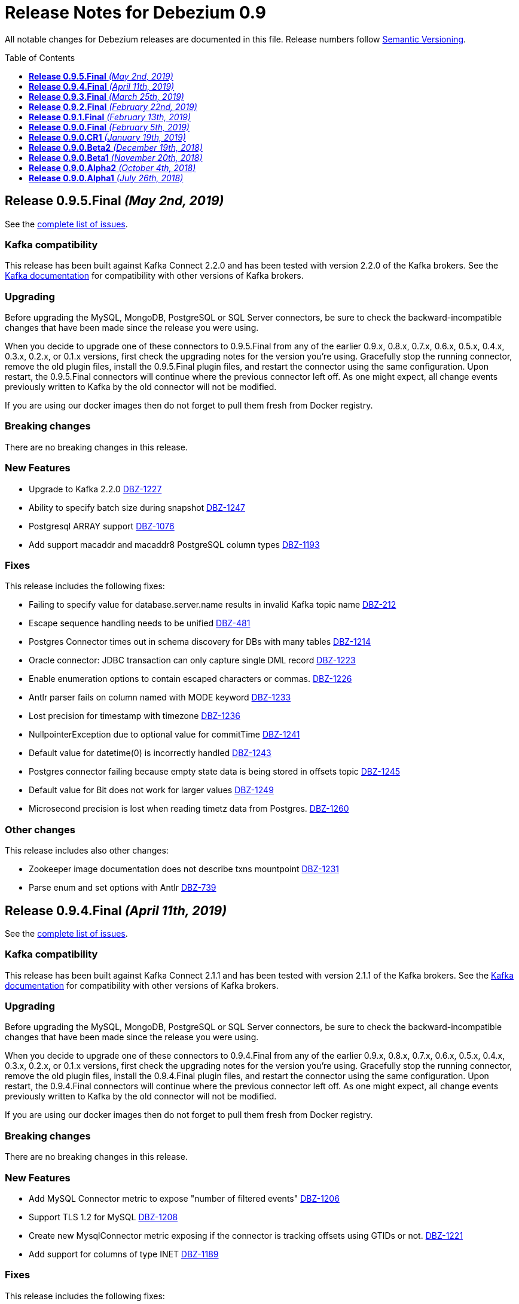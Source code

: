 = Release Notes for Debezium 0.9
:awestruct-layout: doc
:awestruct-documentation_version: "0.9"
:toc:
:toc-placement: macro
:toclevels: 1
:sectanchors:
:linkattrs:
:icons: font

All notable changes for Debezium releases are documented in this file.
Release numbers follow http://semver.org[Semantic Versioning].

toc::[]

[[release-0-9-5-final]]
== *Release 0.9.5.Final* _(May 2nd, 2019)_

See the https://issues.redhat.com/secure/ReleaseNote.jspa?projectId=12317320&version=12341657[complete list of issues].

=== Kafka compatibility

This release has been built against Kafka Connect 2.2.0 and has been tested with version 2.2.0 of the Kafka brokers.
See the https://kafka.apache.org/documentation/#upgrade[Kafka documentation] for compatibility with other versions of Kafka brokers.

=== Upgrading

Before upgrading the MySQL, MongoDB, PostgreSQL or SQL Server connectors, be sure to check the backward-incompatible changes that have been made since the release you were using.

When you decide to upgrade one of these connectors to 0.9.5.Final from any of the earlier 0.9.x, 0.8.x, 0.7.x, 0.6.x, 0.5.x, 0.4.x, 0.3.x, 0.2.x, or 0.1.x versions,
first check the upgrading notes for the version you're using.
Gracefully stop the running connector, remove the old plugin files, install the 0.9.5.Final plugin files, and restart the connector using the same configuration.
Upon restart, the 0.9.5.Final connectors will continue where the previous connector left off.
As one might expect, all change events previously written to Kafka by the old connector will not be modified.

If you are using our docker images then do not forget to pull them fresh from Docker registry.

=== Breaking changes

There are no breaking changes in this release.


=== New Features

* Upgrade to Kafka 2.2.0 https://issues.redhat.com/browse/DBZ-1227[DBZ-1227]
* Ability to specify batch size during snapshot https://issues.redhat.com/browse/DBZ-1247[DBZ-1247]
* Postgresql ARRAY support https://issues.redhat.com/browse/DBZ-1076[DBZ-1076]
* Add support macaddr and macaddr8 PostgreSQL column types https://issues.redhat.com/browse/DBZ-1193[DBZ-1193]


=== Fixes

This release includes the following fixes:

* Failing to specify value for database.server.name results in invalid Kafka topic name https://issues.redhat.com/browse/DBZ-212[DBZ-212]
* Escape sequence handling needs to be unified https://issues.redhat.com/browse/DBZ-481[DBZ-481]
* Postgres Connector times out in schema discovery for DBs with many tables https://issues.redhat.com/browse/DBZ-1214[DBZ-1214]
* Oracle connector: JDBC transaction can only capture single DML record  https://issues.redhat.com/browse/DBZ-1223[DBZ-1223]
* Enable enumeration options to contain escaped characters or commas. https://issues.redhat.com/browse/DBZ-1226[DBZ-1226]
* Antlr parser fails on column named with MODE keyword https://issues.redhat.com/browse/DBZ-1233[DBZ-1233]
* Lost precision for timestamp with timezone https://issues.redhat.com/browse/DBZ-1236[DBZ-1236]
* NullpointerException due to optional value for commitTime https://issues.redhat.com/browse/DBZ-1241[DBZ-1241]
* Default value for datetime(0) is  incorrectly handled https://issues.redhat.com/browse/DBZ-1243[DBZ-1243]
* Postgres connector failing because empty state data is being stored in offsets topic https://issues.redhat.com/browse/DBZ-1245[DBZ-1245]
* Default value for Bit does not work for larger values https://issues.redhat.com/browse/DBZ-1249[DBZ-1249]
* Microsecond precision is lost when reading timetz data from Postgres. https://issues.redhat.com/browse/DBZ-1260[DBZ-1260]


=== Other changes

This release includes also other changes:

* Zookeeper image documentation does not describe txns mountpoint https://issues.redhat.com/browse/DBZ-1231[DBZ-1231]
* Parse enum and set options with Antlr https://issues.redhat.com/browse/DBZ-739[DBZ-739]


[[release-0-9-4-final]]
== *Release 0.9.4.Final* _(April 11th, 2019)_

See the https://issues.redhat.com/secure/ReleaseNote.jspa?projectId=12317320&version=12341407[complete list of issues].

=== Kafka compatibility

This release has been built against Kafka Connect 2.1.1 and has been tested with version 2.1.1 of the Kafka brokers.
See the https://kafka.apache.org/documentation/#upgrade[Kafka documentation] for compatibility with other versions of Kafka brokers.

=== Upgrading

Before upgrading the MySQL, MongoDB, PostgreSQL or SQL Server connectors, be sure to check the backward-incompatible changes that have been made since the release you were using.

When you decide to upgrade one of these connectors to 0.9.4.Final from any of the earlier 0.9.x, 0.8.x, 0.7.x, 0.6.x, 0.5.x, 0.4.x, 0.3.x, 0.2.x, or 0.1.x versions,
first check the upgrading notes for the version you're using.
Gracefully stop the running connector, remove the old plugin files, install the 0.9.4.Final plugin files, and restart the connector using the same configuration.
Upon restart, the 0.9.4.Final connectors will continue where the previous connector left off.
As one might expect, all change events previously written to Kafka by the old connector will not be modified.

If you are using our docker images then do not forget to pull them fresh from Docker registry.

=== Breaking changes

There are no breaking changes in this release.


=== New Features

* Add MySQL Connector metric to expose "number of filtered events" https://issues.redhat.com/browse/DBZ-1206[DBZ-1206]
* Support TLS 1.2 for MySQL https://issues.redhat.com/browse/DBZ-1208[DBZ-1208]
* Create new MysqlConnector metric exposing if the connector is tracking offsets using GTIDs or not. https://issues.redhat.com/browse/DBZ-1221[DBZ-1221]
* Add support for columns of type INET https://issues.redhat.com/browse/DBZ-1189[DBZ-1189]


=== Fixes

This release includes the following fixes:

* Incorrect value for datetime field for '0001-01-01 00:00:00' https://issues.redhat.com/browse/DBZ-1143[DBZ-1143]
* PosgreSQL DecoderBufs crash when working with geometries in "public" schema https://issues.redhat.com/browse/DBZ-1144[DBZ-1144]
* [postgres] differing logic between snapsnot and streams for create record https://issues.redhat.com/browse/DBZ-1163[DBZ-1163]
* Error while deserializing binlog event https://issues.redhat.com/browse/DBZ-1191[DBZ-1191]
* MySQL connector throw an exception when captured invalid datetime https://issues.redhat.com/browse/DBZ-1194[DBZ-1194]
* Error when alter Enum column with CHARACTER SET https://issues.redhat.com/browse/DBZ-1203[DBZ-1203]
* Mysql: Getting ERROR `Failed due to error: connect.errors.ConnectException: For input string: "false"` https://issues.redhat.com/browse/DBZ-1204[DBZ-1204]
* MySQL connection timeout after bootstrapping a new table https://issues.redhat.com/browse/DBZ-1207[DBZ-1207]
* SLF4J usage issues https://issues.redhat.com/browse/DBZ-1212[DBZ-1212]
* JDBC Connection Not Closed in MySQL Connector Snapshot Reader https://issues.redhat.com/browse/DBZ-1218[DBZ-1218]
* Support FLOAT(p) column definition style https://issues.redhat.com/browse/DBZ-1220[DBZ-1220]


=== Other changes

This release includes also other changes:

* Add WhitespaceAfter check to Checkstyle https://issues.redhat.com/browse/DBZ-362[DBZ-362]
* Document RDS Postgres wal_level behavior https://issues.redhat.com/browse/DBZ-1219[DBZ-1219]


[[release-0-9-3-final]]
== *Release 0.9.3.Final* _(March 25th, 2019)_

See the https://issues.redhat.com/secure/ReleaseNote.jspa?projectId=12317320&version=12340751[complete list of issues].

=== Kafka compatibility

This release has been built against Kafka Connect 2.1.1 and has been tested with version 2.1.1 of the Kafka brokers.
See the https://kafka.apache.org/documentation/#upgrade[Kafka documentation] for compatibility with other versions of Kafka brokers.

=== Upgrading

Before upgrading the MySQL, MongoDB, PostgreSQL or SQL Server connectors, be sure to check the backward-incompatible changes that have been made since the release you were using.

When you decide to upgrade one of these connectors to 0.9.3.Final from any of the earlier 0.9.x, 0.8.x, 0.7.x, 0.6.x, 0.5.x, 0.4.x, 0.3.x, 0.2.x, or 0.1.x versions,
first check the upgrading notes for the version you're using.
Gracefully stop the running connector, remove the old plugin files, install the 0.9.3.Final plugin files, and restart the connector using the same configuration.
Upon restart, the 0.9.3.Final connectors will continue where the previous connector left off.
As one might expect, all change events previously written to Kafka by the old connector will not be modified.

If you are using our docker images then do not forget to pull them fresh from Docker registry.

=== Breaking changes

There are no breaking changes in this release.


=== New Features

* Support Outbox SMT as part of Debezium core https://issues.redhat.com/browse/DBZ-1169[DBZ-1169]
* Add support for partial recovery from lost slot in postgres https://issues.redhat.com/browse/DBZ-1082[DBZ-1082]


=== Fixes

This release includes the following fixes:

* Postgresql Snapshot with a table that has > 8192records hangs https://issues.redhat.com/browse/DBZ-1161[DBZ-1161]
* HStores fail to Snapshot properly  https://issues.redhat.com/browse/DBZ-1162[DBZ-1162]
* NullPointerException When there are multiple tables in different schemas in the whitelist  https://issues.redhat.com/browse/DBZ-1166[DBZ-1166]
* Cannot set offset.flush.interval.ms via docker entrypoint https://issues.redhat.com/browse/DBZ-1167[DBZ-1167]
* Missing Oracle OCI library is not reported as error https://issues.redhat.com/browse/DBZ-1170[DBZ-1170]
* RecordsStreamProducer forgets to convert commitTime from nanoseconds to microseconds https://issues.redhat.com/browse/DBZ-1174[DBZ-1174]
* MongoDB Connector doesn't fail on invalid hosts configuration https://issues.redhat.com/browse/DBZ-1177[DBZ-1177]
* Handle NPE errors when trying to create history topic against confluent cloud https://issues.redhat.com/browse/DBZ-1179[DBZ-1179]
* The Postgres wal2json streaming and non-streaming decoders do not process empty events https://issues.redhat.com/browse/DBZ-1181[DBZ-1181]
* Can't continue after snapshot is done https://issues.redhat.com/browse/DBZ-1184[DBZ-1184]
* ParsingException for SERIAL keyword https://issues.redhat.com/browse/DBZ-1185[DBZ-1185]
* STATS_SAMPLE_PAGES config cannot be parsed https://issues.redhat.com/browse/DBZ-1186[DBZ-1186]
* MySQL Connector generates false alarm for empty password https://issues.redhat.com/browse/DBZ-1188[DBZ-1188]


=== Other changes

This release includes also other changes:

* Ensure no brace-less if() blocks are used in the code base https://issues.redhat.com/browse/DBZ-1039[DBZ-1039]
* Align Oracle DDL parser code to use the same structure as MySQL https://issues.redhat.com/browse/DBZ-1192[DBZ-1192]


[[release-0-9-2-final]]
== *Release 0.9.2.Final* _(February 22nd, 2019)_

See the https://issues.redhat.com/secure/ReleaseNote.jspa?projectId=12317320&version=12340752[complete list of issues].

=== Kafka compatibility

This release has been built against Kafka Connect 2.1.1 and has been tested with version 2.1.1 of the Kafka brokers.
See the https://kafka.apache.org/documentation/#upgrade[Kafka documentation] for compatibility with other versions of Kafka brokers.

=== Upgrading

Before upgrading the MySQL, MongoDB, PostgreSQL or SQL Server connectors, be sure to check the backward-incompatible changes that have been made since the release you were using.

When you decide to upgrade one of these connectors to 0.9.2.Final from any of the earlier 0.9.x, 0.8.x, 0.7.x, 0.6.x, 0.5.x, 0.4.x, 0.3.x, 0.2.x, or 0.1.x versions,
first check the upgrading notes for the version you're using.
Gracefully stop the running connector, remove the old plugin files, install the 0.9.2.Final plugin files, and restart the connector using the same configuration.
Upon restart, the 0.9.2.Final connectors will continue where the previous connector left off.
As one might expect, all change events previously written to Kafka by the old connector will not be modified.

If you are using our docker images then do not forget to pull them fresh from Docker registry.

=== Breaking changes

There are no breaking changes in this release.


=== New Features

* Add snapshotting mode NEVER for MongoDB connector https://issues.redhat.com/browse/DBZ-867[DBZ-867]
* Allow passing of arbitrary parameters when replication slot is started https://issues.redhat.com/browse/DBZ-1130[DBZ-1130]


=== Fixes

This release includes the following fixes:

* Integer default value for DECIMAL column fails with Avro Converter https://issues.redhat.com/browse/DBZ-1077[DBZ-1077]
* connect binds only to hostname interface https://issues.redhat.com/browse/DBZ-1108[DBZ-1108]
* Connector fails to connect to binlog on connectors rebalance, throws ServerException https://issues.redhat.com/browse/DBZ-1132[DBZ-1132]
* Fail to parse MySQL TIME with values bigger than 23:59:59.999999 https://issues.redhat.com/browse/DBZ-1137[DBZ-1137]
* Test dependencies shouldn't be part of the SQL Server connector archive https://issues.redhat.com/browse/DBZ-1138[DBZ-1138]
* Emit correctly-typed fallback values for replica identity DEFAULT https://issues.redhat.com/browse/DBZ-1141[DBZ-1141]
* Unexpected exception while streaming changes from row with unchanged toast https://issues.redhat.com/browse/DBZ-1146[DBZ-1146]
* SQL syntax error near '"gtid_purged"' https://issues.redhat.com/browse/DBZ-1147[DBZ-1147]
* Postgres delete operations throwing DataException https://issues.redhat.com/browse/DBZ-1149[DBZ-1149]
* Antlr parser fails on column names that are keywords https://issues.redhat.com/browse/DBZ-1150[DBZ-1150]
* SqlServerConnector doesn't work with table names with "special characters" https://issues.redhat.com/browse/DBZ-1153[DBZ-1153]


=== Other changes

This release includes also other changes:

* Describe topic-level settings to ensure event consumption when log compaction is enabled https://issues.redhat.com/browse/DBZ-1136[DBZ-1136]
* Upgrade binlog client to 0.19.0 https://issues.redhat.com/browse/DBZ-1140[DBZ-1140]
* Upgrade kafkacat to 1.4.0-RC1 https://issues.redhat.com/browse/DBZ-1148[DBZ-1148]
* Upgrade Avro connector version to 5.1.2 https://issues.redhat.com/browse/DBZ-1156[DBZ-1156]
* Upgrade to Kafka 2.1.1 https://issues.redhat.com/browse/DBZ-1157[DBZ-1157]


[[release-0-9-1-final]]
== *Release 0.9.1.Final* _(February 13th, 2019)_

See the https://issues.redhat.com/secure/ReleaseNote.jspa?projectId=12317320&version=12340576[complete list of issues].

=== Kafka compatibility

This release has been built against Kafka Connect 2.1.0 and has been tested with version 2.1.0 of the Kafka brokers.
See the https://kafka.apache.org/documentation/#upgrade[Kafka documentation] for compatibility with other versions of Kafka brokers.

=== Upgrading

Before upgrading the MySQL, MongoDB, or PostgreSQL connectors, be sure to check the backward-incompatible changes that have been made since the release you were using.

When you decide to upgrade one of these connectors to 0.9.1.Final from any of the earlier 0.9.x, 0.8.x, 0.7.x, 0.6.x, 0.5.x, 0.4.x, 0.3.x, 0.2.x, or 0.1.x versions,
first check the upgrading notes for the version you're using.
Gracefully stop the running connector, remove the old plugin files, install the 0.9.1.Final plugin files, and restart the connector using the same configuration.
Upon restart, the 0.9.1.Final connectors will continue where the previous connector left off.
As one might expect, all change events previously written to Kafka by the old connector will not be modified.

If you are using our docker images then do not forget to pull them fresh from Docker registry.

=== Breaking changes

There are no breaking changes in this release.


=== New Features

* Provide new container image with tooling for examples and demos https://issues.redhat.com/browse/DBZ-1125[DBZ-1125]


=== Fixes

This release includes the following fixes:

* BigDecimal has mismatching scale value for given Decimal schema error due to permissive mysql ddl https://issues.redhat.com/browse/DBZ-983[DBZ-983]
* Primary key changes cause UnsupportedOperationException https://issues.redhat.com/browse/DBZ-997[DBZ-997]
* java.lang.IllegalArgumentException: timeout value is negative https://issues.redhat.com/browse/DBZ-1019[DBZ-1019]
* Connector consumes huge amount of memory https://issues.redhat.com/browse/DBZ-1065[DBZ-1065]
* Strings.join() doesn't apply conversation for first element https://issues.redhat.com/browse/DBZ-1112[DBZ-1112]
* NPE if database history filename has no parent folder https://issues.redhat.com/browse/DBZ-1122[DBZ-1122]
* Generated columns not supported by DDL parser https://issues.redhat.com/browse/DBZ-1123[DBZ-1123]
* Advancing LSN in the first iteration - possible data loss https://issues.redhat.com/browse/DBZ-1128[DBZ-1128]
* Incorrect LSN comparison can cause out of order processing https://issues.redhat.com/browse/DBZ-1131[DBZ-1131]


=== Other changes

This release includes also other changes:

* io.debezium.connector.postgresql.PostgisGeometry shouldn't use DatatypeConverter https://issues.redhat.com/browse/DBZ-962[DBZ-962]
* Schema change events should be of type ALTER when table is modified https://issues.redhat.com/browse/DBZ-1121[DBZ-1121]
* Wal2json ISODateTimeFormatTest fails with a locale other than Locale.ENGLISH https://issues.redhat.com/browse/DBZ-1126[DBZ-1126]


=== Known issues

A potential https://github.com/shyiko/mysql-binlog-connector-java/pull/260[race condition] was identified in upstream library for MySQL's binary log processing.
The problem exhibits as the issue https://issues.redhat.com/projects/DBZ/issues/DBZ-1132[DBZ-1132].
If you are affected by it we propose as the workaround to increase Kafka Connect configuration options `task.shutdown.graceful.timeout.ms` and `connect.rebalance.timeout.ms`.
If the problem persists please disable keepalive thread via Debezium configration option `connect.keep.alive`.


[[release-0-9-0-final]]
== *Release 0.9.0.Final* _(February 5th, 2019)_

See the https://issues.redhat.com/secure/ReleaseNote.jspa?projectId=12317320&version=12340275[complete list of issues].

=== Kafka compatibility

This release has been built against Kafka Connect 2.1.0 and has been tested with version 2.1.0 of the Kafka brokers.
See the https://kafka.apache.org/documentation/#upgrade[Kafka documentation] for compatibility with other versions of Kafka brokers.

=== Upgrading

Before upgrading the MySQL, MongoDB, or PostgreSQL connectors, be sure to check the backward-incompatible changes that have been made since the release you were using.

When you decide to upgrade one of these connectors to 0.9.0.Final from any of the earlier 0.9.x, 0.8.x, 0.7.x, 0.6.x, 0.5.x, 0.4.x, 0.3.x, 0.2.x, or 0.1.x versions,
first check the upgrading notes for the version you're using.
Gracefully stop the running connector, remove the old plugin files, install the 0.9.0.Final plugin files, and restart the connector using the same configuration.
Upon restart, the 0.9.0.Final connectors will continue where the previous connector left off.
As one might expect, all change events previously written to Kafka by the old connector will not be modified.

If you are using our docker images then do not forget to pull them fresh from Docker registry.

=== Breaking changes

There are no breaking changes in this release.


=== New Features

* Expose more useful metrics and improve Grafana dashboard https://issues.redhat.com/browse/DBZ-1040[DBZ-1040]


=== Fixes

This release includes the following fixes:

* Allow to use drop-slot-on-close option with wal2json https://issues.redhat.com/browse/DBZ-1111[DBZ-1111]
* MySqlDdlParser does not support adding multiple partitions in a single ALTER TABLE ... ADD PARTITION statement  https://issues.redhat.com/browse/DBZ-1113[DBZ-1113]
* Debezium fails to take a lock during snapshot https://issues.redhat.com/browse/DBZ-1115[DBZ-1115]
* Data from Postgres partitioned table written to wrong topic during snapshot https://issues.redhat.com/browse/DBZ-1118[DBZ-1118]


=== Other changes

This release includes also other changes:

* Clarify whether DDL parser is actually needed for SQL Server connector https://issues.redhat.com/browse/DBZ-1096[DBZ-1096]
* Add design description to SqlServerStreamingChangeEventSource https://issues.redhat.com/browse/DBZ-1097[DBZ-1097]
* Put out message about missing LSN at WARN level https://issues.redhat.com/browse/DBZ-1116[DBZ-1116]


[[release-0-9-0-cr1]]
== *Release 0.9.0.CR1* _(January 19th, 2019)_

See the https://issues.redhat.com/secure/ReleaseNote.jspa?projectId=12317320&version=12340263[complete list of issues].

=== Kafka compatibility

This release has been built against Kafka Connect 2.1.0 and has been tested with version 2.1.0 of the Kafka brokers.
See the https://kafka.apache.org/documentation/#upgrade[Kafka documentation] for compatibility with other versions of Kafka brokers.

=== Upgrading

Before upgrading the MySQL, MongoDB, or PostgreSQL connectors, be sure to check the backward-incompatible changes that have been made since the release you were using.

When you decide to upgrade one of these connectors to 0.9.0.CR1 from any of the earlier 0.9.x, 0.8.x, 0.7.x, 0.6.x, 0.5.x, 0.4.x, 0.3.x, 0.2.x, or 0.1.x versions,
first check the upgrading notes for the version you're using.
Gracefully stop the running connector, remove the old plugin files, install the 0.9.0.CR1 plugin files, and restart the connector using the same configuration.
Upon restart, the 0.9.0.CR1 connectors will continue where the previous connector left off.
As one might expect, all change events previously written to Kafka by the old connector will not be modified.

If you are using our docker images then do not forget to pull them fresh from Docker registry.

=== Breaking changes

SQL Server connector has re-worked semantics of snapshot modes (https://issues.redhat.com/browse/DBZ-947[DBZ-947]). +
SQL Server connector also adds a new field to offsets in the streaming mode (https://issues.redhat.com/browse/DBZ-1090[DBZ-1090]) which could prevent seamless upgrading of versions.
We recommend to re-register and restart the connector. +
SQL Server connector has changed the schema name of messages schemas (https://issues.redhat.com/browse/DBZ-1089[DBZ-1089]), superfluous database name has been dropped.


=== New Features

* Snapshot isolation level overhaul https://issues.redhat.com/browse/DBZ-947[DBZ-947]
* Kafka docker image - support for topic cleanup policy https://issues.redhat.com/browse/DBZ-1038[DBZ-1038]
* Optimize sys.fn_cdc_map_lsn_to_time() calls https://issues.redhat.com/browse/DBZ-1078[DBZ-1078]
* Fallback to restart_lsn if confirmed_flush_lsn is not found https://issues.redhat.com/browse/DBZ-1081[DBZ-1081]
* table.whitelist option update for an existing connector doesn't work https://issues.redhat.com/browse/DBZ-175[DBZ-175]
* EmbeddedEngine should allow for more flexible record consumption https://issues.redhat.com/browse/DBZ-1080[DBZ-1080]
* Client-side column blacklisting in SQL Server connector https://issues.redhat.com/browse/DBZ-1067[DBZ-1067]
* column.propagate.source.type missing scale https://issues.redhat.com/browse/DBZ-1073[DBZ-1073]


=== Fixes

This release includes the following fixes:

* ArrayIndexOutOfBoundsException when a column is deleted (Postgres) https://issues.redhat.com/browse/DBZ-996[DBZ-996]
* Messages from tables without PK and with REPLICA IDENTITY FULL https://issues.redhat.com/browse/DBZ-1029[DBZ-1029]
* Inconsistent schema name in streaming and snapshotting phase https://issues.redhat.com/browse/DBZ-1051[DBZ-1051]
* "watch-topic" and "create-topic" commands fail https://issues.redhat.com/browse/DBZ-1057[DBZ-1057]
* Antlr Exception: mismatched input '.' expecting {<EOF>, '--'} https://issues.redhat.com/browse/DBZ-1059[DBZ-1059]
* MySQL JDBC Context sets the wrong truststore password https://issues.redhat.com/browse/DBZ-1062[DBZ-1062]
* Unsigned smallint column in mysql failing due to out of range error https://issues.redhat.com/browse/DBZ-1063[DBZ-1063]
* NULL Values are replaced by default values even in NULLABLE fields https://issues.redhat.com/browse/DBZ-1064[DBZ-1064]
* Uninformative "Found previous offset" log https://issues.redhat.com/browse/DBZ-1066[DBZ-1066]
* SQL Server connector does not persist LSNs in Kafka https://issues.redhat.com/browse/DBZ-1069[DBZ-1069]
* [debezium] ERROR: option \"include-unchanged-toast\" = \"0\" is unknown https://issues.redhat.com/browse/DBZ-1083[DBZ-1083]
* Debezium fails when consuming table without primary key with turned on topic routing https://issues.redhat.com/browse/DBZ-1086[DBZ-1086]
* Wrong message key and event used when primary key is updated https://issues.redhat.com/browse/DBZ-1088[DBZ-1088]
* Connect schema name is wrong for SQL Server https://issues.redhat.com/browse/DBZ-1089[DBZ-1089]
* Incorrect LSN tracking - possible data loss https://issues.redhat.com/browse/DBZ-1090[DBZ-1090]
* Race condition in EmbeddedEngine shutdown https://issues.redhat.com/browse/DBZ-1103[DBZ-1103]


=== Other changes

This release includes also other changes:

* Intermittent failures in RecordsStreamProducerIT#shouldPropagateSourceColumnTypeToSchemaParameter() https://issues.redhat.com/browse/DBZ-781[DBZ-781]
* Assert MongoDB supported versions https://issues.redhat.com/browse/DBZ-988[DBZ-988]
* Describe how to do DDL changes for SQL Server https://issues.redhat.com/browse/DBZ-993[DBZ-993]
* Verify version of wal2json on RDS https://issues.redhat.com/browse/DBZ-1056[DBZ-1056]
* Move SQL Server connector to main repo https://issues.redhat.com/browse/DBZ-1084[DBZ-1084]
* Don't enqueue further records when connector is stopping https://issues.redhat.com/browse/DBZ-1099[DBZ-1099]
* Race condition in SQLServer tests during snapshot phase https://issues.redhat.com/browse/DBZ-1101[DBZ-1101]
* Remove columnNames field from TableImpl https://issues.redhat.com/browse/DBZ-1105[DBZ-1105]
* column.propagate.source.type missing scale https://issues.redhat.com/browse/DBZ-387[DBZ-387]
* write catch-up binlog reader https://issues.redhat.com/browse/DBZ-388[DBZ-388]
* changes to Snapshot and Binlog readers to allow for concurrent/partial running https://issues.redhat.com/browse/DBZ-389[DBZ-389]


[[release-0-9-0-beta2]]
== *Release 0.9.0.Beta2* _(December 19th, 2018)_

See the https://issues.redhat.com/secure/ReleaseNote.jspa?projectId=12317320&version=12339976[complete list of issues].

=== Kafka compatibility

This release has been built against Kafka Connect 2.1.0 and has been tested with version 2.1.0 of the Kafka brokers.
See the https://kafka.apache.org/documentation/#upgrade[Kafka documentation] for compatibility with other versions of Kafka brokers.

=== Upgrading

Before upgrading the MySQL, MongoDB, or PostgreSQL connectors, be sure to check the backward-incompatible changes that have been made since the release you were using.

When you decide to upgrade one of these connectors to 0.9.0.Beta2 from any of the earlier 0.9.x, 0.8.x, 0.7.x, 0.6.x, 0.5.x, 0.4.x, 0.3.x, 0.2.x, or 0.1.x versions,
first check the upgrading notes for the version you're using.
Gracefully stop the running connector, remove the old plugin files, install the 0.9.0.Beta2 plugin files, and restart the connector using the same configuration.
Upon restart, the 0.9.0.Beta2 connectors will continue where the previous connector left off.
As one might expect, all change events previously written to Kafka by the old connector will not be modified.

If you are using our docker images then do not forget to pull them fresh from Docker registry.

=== Breaking changes

The link:/docs/configuration/mongodb-event-flattening/[MongoDB CDC Event Flattening] transformation now by default removes deletion messages (https://issues.redhat.com/browse/DBZ-563[DBZ-563]).
The previous default was to keep them.

=== New Features

* Add support for Oracle 11g https://issues.redhat.com/browse/DBZ-954[DBZ-954]
* UnwrapFromMongoDbEnvelope refactor https://issues.redhat.com/browse/DBZ-1020[DBZ-1020]
* Add option for dropping deletes and tombstone events to MongoDB struct recreation SMT https://issues.redhat.com/browse/DBZ-563[DBZ-563]
* Expose "snapshot.delay.ms" option for all connectors https://issues.redhat.com/browse/DBZ-966[DBZ-966]
* Convey original operation type when using flattening SMTs https://issues.redhat.com/browse/DBZ-971[DBZ-971]
* Provide last event and captured tables in metrics https://issues.redhat.com/browse/DBZ-978[DBZ-978]
* Skip MySQL BinLog Event in case of Invalid Cell Values https://issues.redhat.com/browse/DBZ-1010[DBZ-1010]

=== Fixes

This release includes the following fixes:

* BinaryLogClient can't disconnect when adding records after shutdown has been initiated https://issues.redhat.com/browse/DBZ-604[DBZ-604]
* UnwrapFromMongoDbEnvelope fails when encountering $unset operator https://issues.redhat.com/browse/DBZ-612[DBZ-612]
* "no known snapshots" error when DBs rows are large https://issues.redhat.com/browse/DBZ-842[DBZ-842]
* MongoDB connector stops processing oplog events after encountering "new primary" event https://issues.redhat.com/browse/DBZ-848[DBZ-848]
* MySQL active-passive: brief data loss on failover when Debezium encounters new GTID channel https://issues.redhat.com/browse/DBZ-923[DBZ-923]
* ConnectException: Only REPEATABLE READ isolation level is supported for START TRANSACTION WITH CONSISTENT SNAPSHOT in RocksDB Storage Engine https://issues.redhat.com/browse/DBZ-960[DBZ-960]
* ConnectException during ALTER TABLE for non-whitelisted table https://issues.redhat.com/browse/DBZ-977[DBZ-977]
* UnwrapFromMongoDbEnvelope fails when encountering full updates https://issues.redhat.com/browse/DBZ-987[DBZ-987]
* UnwrapFromMongoDbEnvelope fails when encountering Tombstone messages https://issues.redhat.com/browse/DBZ-989[DBZ-989]
* Postgres schema changes detection (not-null constraint) https://issues.redhat.com/browse/DBZ-1000[DBZ-1000]
* NPE in SqlServerConnectorTask#cleanupResources() if connector failed to start https://issues.redhat.com/browse/DBZ-1002[DBZ-1002]
* Explicitly initialize history topic in HistorizedRelationalDatabaseSchema https://issues.redhat.com/browse/DBZ-1003[DBZ-1003]
* BinlogReader ignores GTIDs for empty database https://issues.redhat.com/browse/DBZ-1005[DBZ-1005]
* NPE in MySqlConnectorTask.stop() https://issues.redhat.com/browse/DBZ-1006[DBZ-1006]
* The name of captured but not whitelisted table is not logged https://issues.redhat.com/browse/DBZ-1007[DBZ-1007]
* GTID set is not properly initialized after DB failover https://issues.redhat.com/browse/DBZ-1008[DBZ-1008]
* Postgres Connector fails on none nullable MACADDR field during initial snapshot https://issues.redhat.com/browse/DBZ-1009[DBZ-1009]
* Connector crashes with java.lang.NullPointerException when using multiple sinks to consume the messages https://issues.redhat.com/browse/DBZ-1017[DBZ-1017]
* Postgres connector fails upon event of recently deleted table https://issues.redhat.com/browse/DBZ-1021[DBZ-1021]
* ORA-46385: DML and DDL operations are not allowed on table "AUDSYS"."AUD$UNIFIED" https://issues.redhat.com/browse/DBZ-1023[DBZ-1023]
* Postgres plugin does not signal the end of snapshot properly https://issues.redhat.com/browse/DBZ-1024[DBZ-1024]
* MySQL Antlr runtime.NoViableAltException https://issues.redhat.com/browse/DBZ-1028[DBZ-1028]
* Debezium 0.8.2 and 0.8.3.Final Not Available on Confluent Hub https://issues.redhat.com/browse/DBZ-1030[DBZ-1030]
* Snapshot of tables with reserved names fails https://issues.redhat.com/browse/DBZ-1031[DBZ-1031]
* UnwrapFromMongoDbEnvelope doesn't support operation header on tombstone messages https://issues.redhat.com/browse/DBZ-1032[DBZ-1032]
* Mysql binlog reader lost data if restart task when last binlog event is QUERY event. https://issues.redhat.com/browse/DBZ-1033[DBZ-1033]
* The same capture instance name is logged twice https://issues.redhat.com/browse/DBZ-1047[DBZ-1047]


=== Other changes

This release includes also other changes:

* MySQL 8 compatibility https://issues.redhat.com/browse/DBZ-688[DBZ-688]
* Don't hard code list of supported MySQL storage engines in Antlr grammar https://issues.redhat.com/browse/DBZ-992[DBZ-992]
* Provide updated KSQL example https://issues.redhat.com/browse/DBZ-999[DBZ-999]
* Update to Kafka 2.1 https://issues.redhat.com/browse/DBZ-1001[DBZ-1001]
* Skipt Antlr tests when tests are skipped https://issues.redhat.com/browse/DBZ-1004[DBZ-1004]
* Fix expected records counts in MySQL tests https://issues.redhat.com/browse/DBZ-1016[DBZ-1016]
* Cannot run tests against Kafka 1.x https://issues.redhat.com/browse/DBZ-1037[DBZ-1037]
* Configure MySQL Matrix testing job to test with and without GTID https://issues.redhat.com/browse/DBZ-1050[DBZ-1050]


[[release-0-9-0-beta1]]
== *Release 0.9.0.Beta1* _(November 20th, 2018)_

See the https://issues.redhat.com/secure/ReleaseNote.jspa?projectId=12317320&version=12339372[complete list of issues].

=== Kafka compatibility

This release has been built against Kafka Connect 2.0.1 and has been tested with version 2.0.1 of the Kafka brokers.
See the https://kafka.apache.org/documentation/#upgrade[Kafka documentation] for compatibility with other versions of Kafka brokers.

=== Upgrading

Before upgrading the MySQL, MongoDB, or PostgreSQL connectors, be sure to check the backward-incompatible changes that have been made since the release you were using.

When you decide to upgrade one of these connectors to 0.9.0.Beta1 from any of the earlier 0.9.x, 0.8.x, 0.7.x, 0.6.x, 0.5.x, 0.4.x, 0.3.x, 0.2.x, or 0.1.x versions,
first check the upgrading notes for the version you're using.
Gracefully stop the running connector, remove the old plugin files, install the 0.9.0.Beta1 plugin files, and restart the connector using the same configuration.
Upon restart, the 0.9.0.Beta1 connectors will continue where the previous connector left off.
As one might expect, all change events previously written to Kafka by the old connector will not be modified.

If you are using our docker images then do not forget to pull them fresh from Docker registry.

=== Breaking changes

MySQL Connector now uses Antlr parser as https://issues.redhat.com/browse/DBZ-990[the default].

=== New Features

* Add STATUS_STORAGE_TOPIC environment variable to container images https://issues.redhat.com/browse/DBZ-893[DBZ-893]
* Support Postgres 11 in Decoderbufs https://issues.redhat.com/browse/DBZ-955[DBZ-955]
* Define the data directory where tests are storing their data https://issues.redhat.com/browse/DBZ-963[DBZ-963]
* Upgrade Kafka to 2.0.1 https://issues.redhat.com/browse/DBZ-979[DBZ-979]
* Implement unified metrics across connectors https://issues.redhat.com/browse/DBZ-776[DBZ-776]
* Initial snapshot using snapshot isolation level https://issues.redhat.com/browse/DBZ-941[DBZ-941]
* Add decimal.handling.mode for SQLServer Configuration https://issues.redhat.com/browse/DBZ-953[DBZ-953]
* Support pass-through of "database." properties to JDBC driver https://issues.redhat.com/browse/DBZ-964[DBZ-964]
* Handle changes of table definitions and tables created while streaming https://issues.redhat.com/browse/DBZ-812[DBZ-812]


=== Fixes

This release includes the following fixes:

* Error while parsing JSON column type for MySQL https://issues.redhat.com/browse/DBZ-935[DBZ-935]
* wal2json CITEXT columns set to empty strings https://issues.redhat.com/browse/DBZ-937[DBZ-937]
* Base docker image is deprecated https://issues.redhat.com/browse/DBZ-939[DBZ-939]
* Mysql connector failed to parse add partition statement https://issues.redhat.com/browse/DBZ-959[DBZ-959]
* PostgreSQL replication slots not updated in transactions https://issues.redhat.com/browse/DBZ-965[DBZ-965]
* wal2json_streaming decoder does not provide the right plugin name https://issues.redhat.com/browse/DBZ-970[DBZ-970]
* Create topics command doesn't work in Kafka docker image https://issues.redhat.com/browse/DBZ-976[DBZ-976]
* Antlr parser: support quoted engine names in DDL https://issues.redhat.com/browse/DBZ-990[DBZ-990]


=== Other changes

This release includes also other changes:

* Switch to Antlr-based parser implementation by default https://issues.redhat.com/browse/DBZ-757[DBZ-757]
* Support RENAME column syntax from MySQL 8.0 https://issues.redhat.com/browse/DBZ-780[DBZ-780]
* Fix documentation of 'array.encoding' option https://issues.redhat.com/browse/DBZ-925[DBZ-925]
* Support MongoDB 4.0 https://issues.redhat.com/browse/DBZ-974[DBZ-974]


[[release-0-9-0-alpha2]]
== *Release 0.9.0.Alpha2* _(October 4th, 2018)_

See the https://issues.redhat.com/secure/ReleaseNote.jspa?projectId=12317320&version=12338766[complete list of issues].

=== Kafka compatibility

This release has been built against Kafka Connect 2.0.0 and has been tested with version 2.0.0 of the Kafka brokers.
See the https://kafka.apache.org/documentation/#upgrade[Kafka documentation] for compatibility with other versions of Kafka brokers.

=== Upgrading

Before upgrading the MySQL, MongoDB, or PostgreSQL connectors, be sure to check the backward-incompatible changes that have been made since the release you were using.

When you decide to upgrade one of these connectors to 0.9.0.Alpha2 from any of the earlier 0.9.x, 0.8.x, 0.7.x, 0.6.x, 0.5.x, 0.4.x, 0.3.x, 0.2.x, or 0.1.x versions,
first check the upgrading notes for the version you're using.
Gracefully stop the running connector, remove the old plugin files, install the 0.9.0.Alpha2 plugin files, and restart the connector using the same configuration.
Upon restart, the 0.9.0.Alpha2 connectors will continue where the previous connector left off.
As one might expect, all change events previously written to Kafka by the old connector will not be modified.

If you are using our docker images then do not forget to pull them fresh from Docker registry.

=== Breaking changes

MySQL JDBC driver was https://issues.redhat.com/browse/DBZ-763[upgraded] to version 8.x.
Kafka has been https://issues.redhat.com/browse/DBZ-858[upgraded] to version 2.0.0.

=== New Features

* Build Alpine Linux versions of the PostgreSQL containers https://issues.redhat.com/browse/DBZ-705[DBZ-705]
* Refactor methods to read MySQL sytem variables https://issues.redhat.com/browse/DBZ-849[DBZ-849]
* Correct param name for excludeColumns(String fullyQualifiedTableNames) https://issues.redhat.com/browse/DBZ-854[DBZ-854]
* Make BinlogReader#informAboutUnknownTableIfRequired() log with tableId https://issues.redhat.com/browse/DBZ-855[DBZ-855]
* MySQL identifier with dot or space could not be parsed https://issues.redhat.com/browse/DBZ-878[DBZ-878]
* Use postgres:10 instead of postgres:10.0 as base docker image https://issues.redhat.com/browse/DBZ-929[DBZ-929]
* Support temporary replication slots with Postgres >= 10 https://issues.redhat.com/browse/DBZ-934[DBZ-934]
* Support white/black-listing Mongo fields https://issues.redhat.com/browse/DBZ-633[DBZ-633]
* Postgres connector - add database, schema and table names to "source" section of records https://issues.redhat.com/browse/DBZ-866[DBZ-866]
* Support renaming Mongo fields https://issues.redhat.com/browse/DBZ-881[DBZ-881]
* use tcpKeepAlive by default https://issues.redhat.com/browse/DBZ-895[DBZ-895]
* Hstore support in Postgresql-connector https://issues.redhat.com/browse/DBZ-898[DBZ-898]
* Add connector type to source info https://issues.redhat.com/browse/DBZ-918[DBZ-918]


=== Fixes

This release includes the following fixes:

* Global read lock not release when exception raised during snapshot https://issues.redhat.com/browse/DBZ-769[DBZ-769]
* Abort loops in MongoPrimary#execute() if the connector is stopped https://issues.redhat.com/browse/DBZ-784[DBZ-784]
* Initial synchronization is not interrupted https://issues.redhat.com/browse/DBZ-838[DBZ-838]
* Kafka database history miscounting attempts even if there are more database history records to consume https://issues.redhat.com/browse/DBZ-853[DBZ-853]
* Schema_only snapshot on idle server - offsets not stored after snapshot https://issues.redhat.com/browse/DBZ-859[DBZ-859]
* DDL parsing in MySQL - default value of primary key is set to null https://issues.redhat.com/browse/DBZ-860[DBZ-860]
* Antlr DDL parser exception for "create database ... CHARSET=..." https://issues.redhat.com/browse/DBZ-864[DBZ-864]
* Error when MongoDB collection contains characters not compatible with kafka topic naming https://issues.redhat.com/browse/DBZ-865[DBZ-865]
* AlterTableParserListener does not remove column definition listeners https://issues.redhat.com/browse/DBZ-869[DBZ-869]
* MySQL parser does not recognize 0 as default value for date/time https://issues.redhat.com/browse/DBZ-870[DBZ-870]
* Antlr parser ignores table whitelist filter https://issues.redhat.com/browse/DBZ-872[DBZ-872]
* A new column might not be added with ALTER TABLE antlr parser https://issues.redhat.com/browse/DBZ-877[DBZ-877]
* MySQLConnectorTask always reports it has the required Binlog file from MySQL https://issues.redhat.com/browse/DBZ-880[DBZ-880]
* Execution of RecordsStreamProducer.closeConnections() is susceptible to race condition https://issues.redhat.com/browse/DBZ-887[DBZ-887]
* Watch-topic command in docker image uses unsupported parameter https://issues.redhat.com/browse/DBZ-890[DBZ-890]
* SQLServer should use only schema and table name in table naming https://issues.redhat.com/browse/DBZ-894[DBZ-894]
* Prevent resending of duplicate change events after restart https://issues.redhat.com/browse/DBZ-897[DBZ-897]
* PostgresConnection.initTypeRegistry() takes ~24 mins https://issues.redhat.com/browse/DBZ-899[DBZ-899]
* java.time.format.DateTimeParseException: Text '1970-01-01 00:00:00' in mysql ALTER https://issues.redhat.com/browse/DBZ-901[DBZ-901]
* org.antlr.v4.runtime.NoViableAltException on CREATE DEFINER=`web`@`%` PROCEDURE `... https://issues.redhat.com/browse/DBZ-903[DBZ-903]
* MySQL default port is wrong in tutorial link https://issues.redhat.com/browse/DBZ-904[DBZ-904]
* RecordsStreamProducer should report refresh of the schema due to different column count https://issues.redhat.com/browse/DBZ-907[DBZ-907]
* MongoDbConnector returns obsolete config values during validation https://issues.redhat.com/browse/DBZ-908[DBZ-908]
* Can't parse create definition on the mysql connector https://issues.redhat.com/browse/DBZ-910[DBZ-910]
* RecordsStreamProducer#columnValues() does not take into account unchanged TOASTed columns, refreshing table schemas unnecessarily https://issues.redhat.com/browse/DBZ-911[DBZ-911]
* Wrong type in timeout call for Central wait release https://issues.redhat.com/browse/DBZ-914[DBZ-914]
* Exception while parsing table schema with invalid default value for timestamp field https://issues.redhat.com/browse/DBZ-927[DBZ-927]
* Discard null fields in MongoDB event flattening SMT https://issues.redhat.com/browse/DBZ-928[DBZ-928]


=== Other changes

This release includes also other changes:

* Create Travis CI build for debezium-incubator repository https://issues.redhat.com/browse/DBZ-817[DBZ-817]
* Cache prepared statements in JdbcConnection https://issues.redhat.com/browse/DBZ-819[DBZ-819]
* Upgrade to Kafka 2.0.0 https://issues.redhat.com/browse/DBZ-858[DBZ-858]
* Upgrad SQL Server image to CU9 GDR2 release https://issues.redhat.com/browse/DBZ-873[DBZ-873]
* Speed-up Travis builds using parallel build https://issues.redhat.com/browse/DBZ-874[DBZ-874]
* Add version format check into the release pipeline https://issues.redhat.com/browse/DBZ-884[DBZ-884]
* Handle non-complete list of plugins https://issues.redhat.com/browse/DBZ-885[DBZ-885]
* Parametrize wait time for Maven central sync https://issues.redhat.com/browse/DBZ-889[DBZ-889]
* Assert non-empty release in release script https://issues.redhat.com/browse/DBZ-891[DBZ-891]
* Upgrade Postgres driver to 42.2.5 https://issues.redhat.com/browse/DBZ-912[DBZ-912]
* Upgrade MySQL JDBC driver to version 8.0.x https://issues.redhat.com/browse/DBZ-763[DBZ-763]
* Upgrade MySQL binlog connector https://issues.redhat.com/browse/DBZ-764[DBZ-764]

[[release-0-9-0-alpha1]]
== *Release 0.9.0.Alpha1* _(July 26th, 2018)_

See the https://issues.redhat.com/secure/ReleaseNote.jspa?projectId=12317320&version=12338152[complete list of issues].

=== Kafka compatibility

This release has been built against Kafka Connect 1.1.1 and has been tested with version 1.1.1 of the Kafka brokers.
See the https://kafka.apache.org/documentation/#upgrade[Kafka documentation] for compatibility with other versions of Kafka brokers.

=== Upgrading

Before upgrading the MySQL, MongoDB, or PostgreSQL connectors, be sure to check the backward-incompatible changes that have been made since the release you were using.

When you decide to upgrade one of these connectors to 0.9.0.Alpha1 from any of the earlier 0.8.x, 0.7.x, 0.6.x, 0.5.x, 0.4.x, 0.3.x, 0.2.x, or 0.1.x versions,
first check the upgrading notes for the version you're using.
Gracefully stop the running connector, remove the old plugin files, install the 0.9.0.Alpha1 plugin files, and restart the connector using the same configuration.
Upon restart, the 0.9.0.Alpha1 connectors will continue where the previous connector left off.
As one might expect, all change events previously written to Kafka by the old connector will not be modified.

If you are using our docker images then do not forget to pull them fresh from Docker registry.

=== Breaking changes

The Oracle connector was storing event timestamp in the `source` block in field `ts_sec`. The time stamp is in fact measured in milliseconds to so the field was https://issues.redhat.com/browse/DBZ-795[renamed] to `ts_ms`.

=== New Features

* Ingest change data from SQL Server databases https://issues.redhat.com/browse/DBZ-40[DBZ-40]
* Oracle connector implementation cont'd (initial snapshotting etc.) https://issues.redhat.com/browse/DBZ-716[DBZ-716]
* Implement initial snapshotting for Oracle https://issues.redhat.com/browse/DBZ-720[DBZ-720]
* Implement capturing of streamed changes https://issues.redhat.com/browse/DBZ-787[DBZ-787]
* Implement initial snapshotting for SQL Server https://issues.redhat.com/browse/DBZ-788[DBZ-788]
* Emit NUMBER columns as Int32/Int64 if precision and scale allow https://issues.redhat.com/browse/DBZ-804[DBZ-804]
* Support heartbeat messages for Oracle https://issues.redhat.com/browse/DBZ-815[DBZ-815]
* Upgrade to Kafka 1.1.1 https://issues.redhat.com/browse/DBZ-829[DBZ-829]


=== Fixes

This release includes the following fixes:

* Offset remains with "snapshot" set to true after completing schema only snapshot https://issues.redhat.com/browse/DBZ-803[DBZ-803]
* Misleading timestamp field name https://issues.redhat.com/browse/DBZ-795[DBZ-795]
* Adjust scale of decimal values to column's scale if present https://issues.redhat.com/browse/DBZ-818[DBZ-818]
* Avoid NPE if commit is called before any offset is prepared https://issues.redhat.com/browse/DBZ-826[DBZ-826]


=== Other changes

This release includes also other changes:

* Make DatabaseHistory set-up code re-usable https://issues.redhat.com/browse/DBZ-816[DBZ-816]
* Use TableFilter contract instead of Predicate<TableId> https://issues.redhat.com/browse/DBZ-793[DBZ-793]
* Expand SourceInfo https://issues.redhat.com/browse/DBZ-719[DBZ-719]
* Provide Maven module and Docker set-up https://issues.redhat.com/browse/DBZ-786[DBZ-786]
* Avoid a few raw type warnings https://issues.redhat.com/browse/DBZ-801[DBZ-801]
